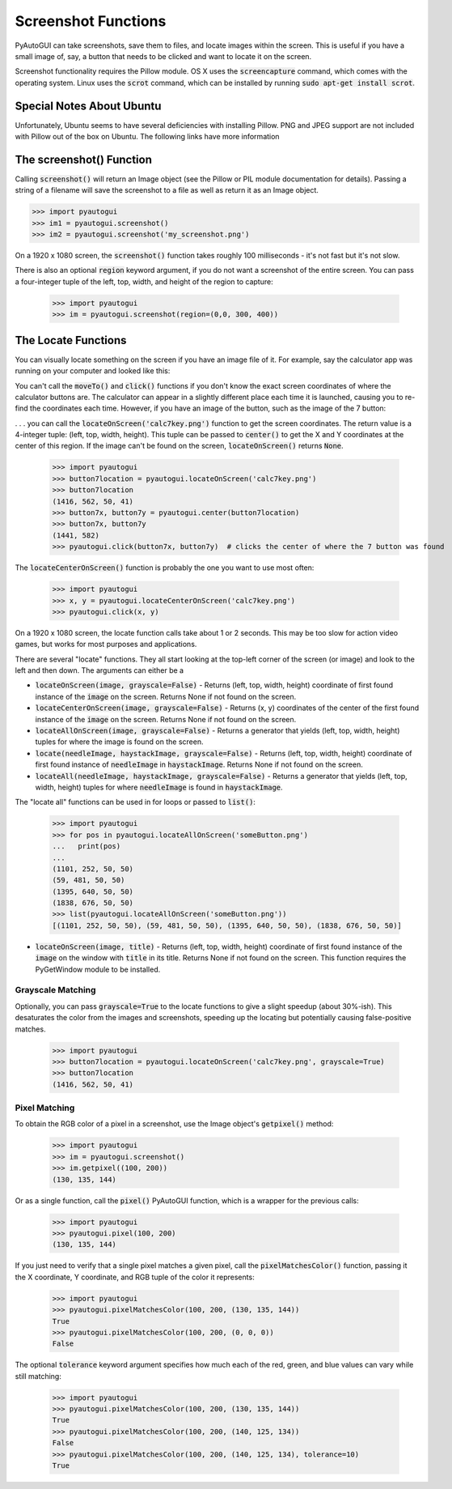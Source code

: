 .. default-role:: code

====================
Screenshot Functions
====================

PyAutoGUI can take screenshots, save them to files, and locate images within the screen. This is useful if you have a small image of, say, a button that needs to be clicked and want to locate it on the screen.

Screenshot functionality requires the Pillow module. OS X uses the `screencapture` command, which comes with the operating system. Linux uses the `scrot` command, which can be installed by running `sudo apt-get install scrot`.

Special Notes About Ubuntu
==========================

Unfortunately, Ubuntu seems to have several deficiencies with installing Pillow. PNG and JPEG support are not included with Pillow out of the box on Ubuntu. The following links have more information

The screenshot() Function
=========================

Calling `screenshot()` will return an Image object (see the Pillow or PIL module documentation for details). Passing a string of a filename will save the screenshot to a file as well as return it as an Image object.

.. code:: python

    >>> import pyautogui
    >>> im1 = pyautogui.screenshot()
    >>> im2 = pyautogui.screenshot('my_screenshot.png')

On a 1920 x 1080 screen, the `screenshot()` function takes roughly 100 milliseconds - it's not fast but it's not slow.

There is also an optional `region` keyword argument, if you do not want a screenshot of the entire screen. You can pass a four-integer tuple of the left, top, width, and height of the region to capture:

    >>> import pyautogui
    >>> im = pyautogui.screenshot(region=(0,0, 300, 400))

The Locate Functions
====================

You can visually locate something on the screen if you have an image file of it. For example, say the calculator app was running on your computer and looked like this:

.. image:: calculator.png

You can't call the `moveTo()` and `click()` functions if you don't know the exact screen coordinates of where the calculator buttons are. The calculator can appear in a slightly different place each time it is launched, causing you to re-find the coordinates each time. However, if you have an image of the button, such as the image of the 7 button:

.. image:: calc7key.png

. . . you can call the `locateOnScreen('calc7key.png')` function to get the screen coordinates. The return value is a 4-integer tuple: (left, top, width, height). This tuple can be passed to `center()` to get the X and Y coordinates at the center of this region. If the image can't be found on the screen, `locateOnScreen()` returns `None`.

    >>> import pyautogui
    >>> button7location = pyautogui.locateOnScreen('calc7key.png')
    >>> button7location
    (1416, 562, 50, 41)
    >>> button7x, button7y = pyautogui.center(button7location)
    >>> button7x, button7y
    (1441, 582)
    >>> pyautogui.click(button7x, button7y)  # clicks the center of where the 7 button was found

The `locateCenterOnScreen()` function is probably the one you want to use most often:

    >>> import pyautogui
    >>> x, y = pyautogui.locateCenterOnScreen('calc7key.png')
    >>> pyautogui.click(x, y)

On a 1920 x 1080 screen, the locate function calls take about 1 or 2 seconds. This may be too slow for action video games, but works for most purposes and applications.

There are several "locate" functions. They all start looking at the top-left corner of the screen (or image) and look to the left and then down. The arguments can either be a

- `locateOnScreen(image, grayscale=False)` - Returns (left, top, width, height) coordinate of first found instance of the `image` on the screen. Returns None if not found on the screen.

- `locateCenterOnScreen(image, grayscale=False)` - Returns (x, y) coordinates of the center of the first found instance of the `image` on the screen. Returns None if not found on the screen.

- `locateAllOnScreen(image, grayscale=False)` - Returns a generator that yields (left, top, width, height) tuples for where the image is found on the screen.

- `locate(needleImage, haystackImage, grayscale=False)` - Returns (left, top, width, height) coordinate of first found instance of `needleImage` in `haystackImage`. Returns None if not found on the screen.

- `locateAll(needleImage, haystackImage, grayscale=False)` - Returns a generator that yields (left, top, width, height) tuples for where `needleImage` is found in `haystackImage`.

The "locate all" functions can be used in for loops or passed to `list()`:

    >>> import pyautogui
    >>> for pos in pyautogui.locateAllOnScreen('someButton.png')
    ...   print(pos)
    ...
    (1101, 252, 50, 50)
    (59, 481, 50, 50)
    (1395, 640, 50, 50)
    (1838, 676, 50, 50)
    >>> list(pyautogui.locateAllOnScreen('someButton.png'))
    [(1101, 252, 50, 50), (59, 481, 50, 50), (1395, 640, 50, 50), (1838, 676, 50, 50)]

- `locateOnScreen(image, title)` - Returns (left, top, width, height) coordinate of first found instance of the `image` on the window with `title` in its title. Returns None if not found on the screen. This function requires the PyGetWindow module to be installed.

Grayscale Matching
------------------

Optionally, you can pass `grayscale=True` to the locate functions to give a slight speedup (about 30%-ish). This desaturates the color from the images and screenshots, speeding up the locating but potentially causing false-positive matches.

    >>> import pyautogui
    >>> button7location = pyautogui.locateOnScreen('calc7key.png', grayscale=True)
    >>> button7location
    (1416, 562, 50, 41)

Pixel Matching
--------------

To obtain the RGB color of a pixel in a screenshot, use the Image object's `getpixel()` method:

    >>> import pyautogui
    >>> im = pyautogui.screenshot()
    >>> im.getpixel((100, 200))
    (130, 135, 144)

Or as a single function, call the `pixel()` PyAutoGUI function, which is a wrapper for the previous calls:

    >>> import pyautogui
    >>> pyautogui.pixel(100, 200)
    (130, 135, 144)

If you just need to verify that a single pixel matches a given pixel, call the `pixelMatchesColor()` function, passing it the X coordinate, Y coordinate, and RGB tuple of the color it represents:

    >>> import pyautogui
    >>> pyautogui.pixelMatchesColor(100, 200, (130, 135, 144))
    True
    >>> pyautogui.pixelMatchesColor(100, 200, (0, 0, 0))
    False

The optional `tolerance` keyword argument specifies how much each of the red, green, and blue values can vary while still matching:

    >>> import pyautogui
    >>> pyautogui.pixelMatchesColor(100, 200, (130, 135, 144))
    True
    >>> pyautogui.pixelMatchesColor(100, 200, (140, 125, 134))
    False
    >>> pyautogui.pixelMatchesColor(100, 200, (140, 125, 134), tolerance=10)
    True
